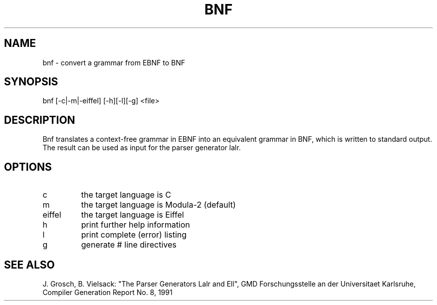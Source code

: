 .TH BNF 1 1 "" "CoCoLab Karlsruhe"
.SH NAME
bnf \- convert a grammar from EBNF to BNF
.SH SYNOPSIS
bnf [-c|-m|-eiffel] [-h][-l][-g] <file>
.SH DESCRIPTION
Bnf translates a context-free grammar in EBNF into an equivalent grammar
in BNF, which is written to standard output.
The result can be used as input for the parser generator lalr.
.SH OPTIONS
.IP c 
the target language is C
.IP m 
the target language is Modula-2 (default)
.IP eiffel 
the target language is Eiffel
.IP h
print further help information
.IP l 
print complete (error) listing
.IP g
generate # line directives
.SH SEE\ ALSO
J. Grosch, B. Vielsack: "The Parser Generators Lalr and Ell",
GMD Forschungsstelle an der Universitaet Karlsruhe,
Compiler Generation Report No. 8, 1991

